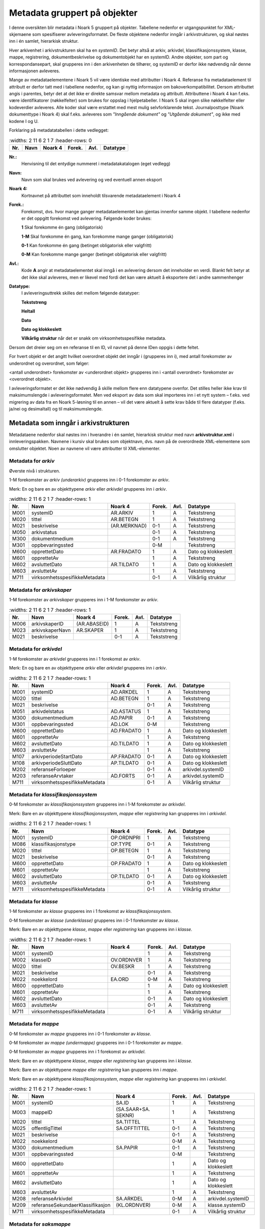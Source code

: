 Metadata gruppert på objekter
=============================

I denne oversikten blir metadata i Noark 5 gruppert på objekter. Tabellene nedenfor er utgangspunktet for XML-skjemaene som spesifiserer avleveringsformatet. De fleste objektene nedenfor inngår i arkivstrukturen, og skal nøstes inn i én samlet, hierarkisk struktur.

Hver arkivenhet i arkivstrukturen skal ha en *systemID*. Det betyr altså at arkiv, arkivdel, klassifikasjonssystem, klasse, mappe, registrering, dokumentbeskrivelse og dokumentobjekt har en systemID. Andre objekter, som part og korrespondansepart, skal grupperes inn i den arkivenheten de tilhører, og systemID er derfor ikke nødvendig når denne informasjonen avleveres.

Mange av metadataelementene i Noark 5 vil være identiske med attributter i Noark 4. Referanse fra metadataelement til attributt er derfor tatt med i tabellene nedenfor, og kan gi nyttig informasjon om bakoverkompatibilitet. Dersom attributtet angis i parentes, betyr det at det ikke er direkte samsvar mellom metadata og attributt. Attributtene i Noark 4 kan f.eks. være identifikatorer (nøkkelfelter) som brukes for oppslag i hjelpetabeller. I Noark 5 skal ingen slike nøkkelfelter eller kodeverdier avleveres. Alle koder skal være erstattet med mest mulig selvforklarende tekst. Journalposttype (Noark dokumenttype i Noark 4) skal f.eks. avleveres som *"Inngående dokument"* og *"Utgående dokument"*, og ikke med kodene I og U.

Forklaring på metadatatabellen i dette vedlegget:

.. list-table::
   :widths: 2 11 6 2 1 7
   :header-rows: 0

 * - **Nr.**
   - **Navn**
   - **Noark 4**
   - **Forek.**
   - **Avl.**
   - **Datatype**

**Nr.:**
    Henvisning til det entydige nummeret i metadatakatalogen (eget vedlegg)

**Navn:**
    Navn som skal brukes ved avlevering og ved eventuell annen eksport

**Noark 4:**
    Kortnavnet på attributtet som inneholdt tilsvarende metadataelement i Noark 4

**Forek.:**
    Forekomst, dvs. hvor mange ganger metadataelementet kan gjentas
    innenfor samme objekt. I tabellene nedenfor er det oppgitt
    forekomst ved avlevering. Følgende koder brukes:

    **1** Skal forekomme én gang (obligatorisk)

    **1-M** Skal forekomme én gang, kan forekomme mange ganger (obligatorisk)

    **0-1** Kan forekomme én gang (betinget obligatorisk eller valgfritt)

    **0-M** Kan forekomme mange ganger (betinget obligatorisk eller valgfritt)

**Avl.:**
    Kode **A** angir at metadataelementet skal inngå i en avlevering
    dersom det inneholder en verdi. Blankt felt betyr at det ikke skal
    avleveres, men er likevel med fordi det kan være aktuelt å
    eksportere det i andre sammenhenger

**Datatype:**
    I avleveringsuttrekk skilles det mellom følgende datatyper:

    **Tekststreng**

    **Heltall**

    **Dato**

    **Dato og klokkeslett**

    **Vilkårlig struktur** når det er snakk om virksomhetsspesifikke metadata.

Dersom det dreier seg om en referanse til en ID, vil navnet på denne IDen oppgis i dette feltet.

For hvert objekt er det angitt hvilket overordnet objekt det inngår i (grupperes inn i), med antall forekomster av underordnet og overordnet, som følger:

<antall underordnet> forekomster av <underordnet objekt> grupperes inn i <antall overordnet> forekomster av <overordnet objekt>.

I avleveringsformatet er det ikke nødvendig å skille mellom flere enn datatypene ovenfor. Det stilles heller ikke krav til maksimumslengde i avleveringsformatet. Men ved eksport av data som skal importeres inn i et nytt system – f.eks. ved migrering av data fra en Noark 5-løsning til en annen – vil det være aktuelt å sette krav både til flere datatyper (f.eks. ja/nei og desimaltall) og til maksimumslengde.

Metadata som inngår i arkivstrukturen
-------------------------------------

Metadataene nedenfor skal nøstes inn i hverandre i én samlet, hierarkisk struktur med navn **arkivstruktur.xml** i innleveringspakken. Navnene i kursiv skal brukes som objektnavn, dvs. navn på de overordnede XML-elementene som omslutter objektet. Noen av navnene vil være attributter til XML-elementer.

Metadata for *arkiv*
~~~~~~~~~~~~~~~~~~~~

Øverste nivå i strukturen.

1-M forekomster av *arkiv (underarkiv)* grupperes inn i 0-1 forekomster av *arkiv*.

Merk: En og bare en av objekttypene *arkiv* eller *arkivdel* grupperes inn i *arkiv*.

.. list-table::
   :widths: 2 11 6 2 1 7
   :header-rows: 1

 * - **Nr.**
   - **Navn**
   - **Noark 4**
   - **Forek.**
   - **Avl.**
   - **Datatype**
 * - M001
   - systemID
   - AR.ARKIV
   - 1
   - A
   - Tekststreng
 * - M020
   - tittel
   - AR.BETEGN
   - 1
   - A
   - Tekststreng
 * - M021
   - beskrivelse
   - (AR.MERKNAD)
   - 0-1
   - A
   - Tekststreng
 * - M050
   - arkivstatus
   - 
   - 0-1
   - A
   - Tekststreng
 * - M300
   - dokumentmedium
   - 
   - 0-1
   - A
   - Tekststreng
 * - M301
   - oppbevaringssted
   - 
   - 0-M
   - 
   - Tekststreng
 * - M600
   - opprettetDato
   - AR.FRADATO
   - 1
   - A
   - Dato og klokkeslett
 * - M601
   - opprettetAv
   - 
   - 1
   - A
   - Tekststreng
 * - M602
   - avsluttetDato
   - AR.TILDATO
   - 1
   - A
   - Dato og klokkeslett
 * - M603
   - avsluttetAv
   - 
   - 1
   - A
   - Tekststreng
 * - M711
   - virksomhetsspesifikkeMetadata
   - 
   - 0-1
   - A
   - Vilkårlig struktur

Metadata for *arkivskaper*
~~~~~~~~~~~~~~~~~~~~~~~~~~

1-M forekomster av *arkivskaper* grupperes inn i 1-M forekomster av *arkiv*.

.. list-table::
   :widths: 2 11 6 2 1 7
   :header-rows: 1

 * - **Nr.**
   - **Navn**
   - **Noark 4**
   - **Forek.**
   - **Avl.**
   - **Datatype**
 * - M006
   - arkivskaperID
   - (AR.ABASEID)
   - 1
   - A
   - Tekststreng
 * - M023
   - arkivskaperNavn
   - AR.SKAPER
   - 1
   - A
   - Tekststreng
 * - M021
   - beskrivelse
   - 
   - 0-1
   - A
   - Tekststreng

Metadata for *arkivdel*
~~~~~~~~~~~~~~~~~~~~~~~

1-M forekomster av *arkivdel* grupperes inn i 1 forekomst av *arkiv*.

Merk: En og bare en av objekttypene *arkiv* eller *arkivdel* grupperes inn i *arkiv*.

.. list-table::
   :widths: 2 11 6 2 1 7
   :header-rows: 1

 * - **Nr.**
   - **Navn**
   - **Noark 4**
   - **Forek.**
   - **Avl.**
   - **Datatype**
 * - M001
   - systemID
   - AD.ARKDEL
   - 1
   - A
   - Tekststreng
 * - M020
   - tittel
   - AD.BETEGN
   - 1
   - A
   - Tekststreng
 * - M021
   - beskrivelse
   - 
   - 0-1
   - A
   - Tekststreng
 * - M051
   - arkivdelstatus
   - AD.ASTATUS
   - 1
   - A
   - Tekststreng
 * - M300
   - dokumentmedium
   - AD.PAPIR
   - 0-1
   - A
   - Tekststreng
 * - M301
   - oppbevaringssted
   - AD.LOK
   - 0-M
   - 
   - Tekststreng
 * - M600
   - opprettetDato
   - AD.FRADATO
   - 1
   - A
   - Dato og klokkeslett
 * - M601
   - opprettetAv
   - 
   - 1
   - A
   - Tekststreng
 * - M602
   - avsluttetDato
   - AD.TILDATO
   - 1
   - A
   - Dato og klokkeslett
 * - M603
   - avsluttetAv
   - 
   - 1
   - A
   - Tekststreng
 * - M107
   - arkivperiodeStartDato
   - AP.FRADATO
   - 0-1
   - A
   - Dato og klokkeslett
 * - M108
   - arkivperiodeSluttDato
   - AP.TILDATO
   - 0-1
   - A
   - Dato og klokkeslett
 * - M202
   - referanseForloeper
   - 
   - 0-1
   - A
   - arkivdel.systemID
 * - M203
   - referanseArvtaker
   - AD.FORTS
   - 0-1
   - A
   - arkivdel.systemID
 * - M711
   - virksomhetsspesifikkeMetadata
   - 
   - 0-1
   - A
   - Vilkårlig struktur

Metadata for *klassifikasjonssystem*
~~~~~~~~~~~~~~~~~~~~~~~~~~~~~~~~~~~~

0-M forekomster av *klassifikasjonssystem* grupperes inn i 1-M forekomster av *arkivdel*.

Merk: Bare en av objekttypene *klassifikasjonssystem*, *mappe* eller *registrering* kan grupperes inn i *arkivdel*.

.. list-table::
   :widths: 2 11 6 2 1 7
   :header-rows: 1

 * - **Nr.**
   - **Navn**
   - **Noark 4**
   - **Forek.**
   - **Avl.**
   - **Datatype**
 * - M001
   - systemID
   - OP.ORDNPRI
   - 1
   - A
   - Tekststreng
 * - M086
   - klassifikasjonstype
   - OP.TYPE
   - 0-1
   - A
   - Tekststreng
 * - M020
   - tittel
   - OP.BETEGN
   - 1
   - A
   - Tekststreng
 * - M021
   - beskrivelse
   - 
   - 0-1
   - A
   - Tekststreng
 * - M600
   - opprettetDato
   - OP.FRADATO
   - 1
   - A
   - Dato og klokkeslett
 * - M601
   - opprettetAv
   - 
   - 1
   - A
   - Tekststreng
 * - M602
   - avsluttetDato
   - OP.TILDATO
   - 0-1
   - A
   - Dato og klokkeslett
 * - M603
   - avsluttetAv
   - 
   - 0-1
   - A
   - Tekststreng
 * - M711
   - virksomhetsspesifikkeMetadata
   - 
   - 0-1
   - A
   - Vilkårlig struktur

Metadata for *klasse*
~~~~~~~~~~~~~~~~~~~~~

1-M forekomster av *klasse* grupperes inn i 1 forekomst av *klassifikasjonssystem*.

0-M forekomster av *klasse (underklasse)* grupperes inn i 0-1 forekomster av *klasse*.

Merk: Bare en av objekttypene *klasse*, *mappe* eller *registrering* kan grupperes inn i *klasse*.

.. list-table::
   :widths: 2 11 6 2 1 7
   :header-rows: 1

 * - **Nr.**
   - **Navn**
   - **Noark 4**
   - **Forek.**
   - **Avl.**
   - **Datatype**
 * - M001
   - systemID
   - 
   - 1
   - A
   - Tekststreng
 * - M002
   - klasseID
   - OV.ORDNVER
   - 1
   - A
   - Tekststreng
 * - M020
   - tittel
   - OV.BESKR
   - 1
   - A
   - Tekststreng
 * - M021
   - beskrivelse
   - 
   - 0-1
   - A
   - Tekststreng
 * - M022
   - noekkelord
   - EA.ORD
   - 0-M
   - A
   - Tekststreng
 * - M600
   - opprettetDato
   - 
   - 1
   - A
   - Dato og klokkeslett
 * - M601
   - opprettetAv
   - 
   - 1
   - A
   - Tekststreng
 * - M602
   - avsluttetDato
   - 
   - 0-1
   - A
   - Dato og klokkeslett
 * - M603
   - avsluttetAv
   - 
   - 0-1
   - A
   - Tekststreng
 * - M711
   - virksomhetsspesifikkeMetadata
   - 
   - 0-1
   - A
   - Vilkårlig struktur

Metadata for *mappe*
~~~~~~~~~~~~~~~~~~~~

0-M forekomster av *mappe* grupperes inn i 0-1 forekomster av *klasse*.

0-M forekomster av *mappe (undermappe)* grupperes inn i 0-1 forekomster av *mappe*.

0-M forekomster av *mappe* grupperes inn i 1 forekomst av *arkivdel*.

Merk: Bare en av objekttypene *klasse*, *mappe* eller *registrering* kan grupperes inn i *klasse*.

Merk: Bare en av objekttypene *mappe* eller *registrering* kan grupperes inn i *mappe*.

Merk: Bare en av objekttypene *klassifikasjonssystem*, *mappe* eller *registrering* kan grupperes inn i *arkivdel*.

.. list-table::
   :widths: 2 11 6 2 1 7
   :header-rows: 1

 * - **Nr.**
   - **Navn**
   - **Noark 4**
   - **Forek.**
   - **Avl.**
   - **Datatype**
 * - M001
   - systemID
   - SA.ID
   - 1
   - A
   - Tekststreng
 * - M003
   - mappeID
   - (SA.SAAR+SA. SEKNR)
   - 1
   - A
   - Tekststreng
 * - M020
   - tittel
   - SA.TITTEL
   - 1
   - A
   - Tekststreng
 * - M025
   - offentligTittel
   - SA.OFFTITTEL
   - 0-1
   - A
   - Tekststreng
 * - M021
   - beskrivelse
   - 
   - 0-1
   - A
   - Tekststreng
 * - M022
   - noekkelord
   - 
   - 0-M
   - A
   - Tekststreng
 * - M300
   - dokumentmedium
   - SA.PAPIR
   - 0-1
   - A
   - Tekststreng
 * - M301
   - oppbevaringssted
   - 
   - 0-M
   - 
   - Tekststreng
 * - M600
   - opprettetDato
   - 
   - 1
   - A
   - Dato og klokkeslett
 * - M601
   - opprettetAv
   - 
   - 1
   - A
   - Tekststreng
 * - M602
   - avsluttetDato
   - 
   - 1
   - A
   - Dato og klokkeslett
 * - M603
   - avsluttetAv
   - 
   - 1
   - A
   - Tekststreng
 * - M208
   - referanseArkivdel
   - SA.ARKDEL
   - 0-M
   - A
   - arkivdel.systemID
 * - M209
   - referanseSekundaerKlassifikasjon
   - (KL.ORDNVER)
   - 0-M
   - A
   - klasse.systemID
 * - M711
   - virksomhetsspesifikkeMetadata
   - 
   - 0-1
   - A
   - Vilkårlig struktur

Metadata for *saksmappe*
~~~~~~~~~~~~~~~~~~~~~~~~

Spesialisering av: *mappe*

.. list-table::
   :widths: 2 11 6 2 1 7
   :header-rows: 1

 * - **Nr.**
   - **Navn**
   - **Noark 4**
   - **Forek.**
   - **Avl.**
   - **Datatype**
 * - M011
   - saksaar
   - SA.SAAR
   - 1
   - A
   - Heltall
 * - M012
   - sakssekvensnummer
   - SA.SEKNR
   - 1
   - A
   - Heltall
 * - M100
   - saksdato
   - SA.DATO
   - 1
   - A
   - Dato og klokkeslett
 * - M305
   - administrativEnhet
   - (SA.ADMID)
   - 1
   - A
   - Tekststreng
 * - M306
   - saksansvarlig
   - (SA.ANSVID)
   - 1
   - A
   - Tekststreng
 * - M308
   - journalenhet
   - (SA.JENHET)
   - 0-1
   - A
   - Tekststreng
 * - M052
   - saksstatus
   - SA.STATUS
   - 1
   - A
   - Tekststreng
 * - M106
   - utlaantDato
   - SA.UTLDATO
   - 0-1
   - 
   - Dato og klokkeslett
 * - M309
   - utlaantTil
   - (SA.UTLTIL)
   - 0-1
   - 
   - Tekststreng

Metadata for *moetemappe*
~~~~~~~~~~~~~~~~~~~~~~~~~

Spesialisering av: *mappe*

.. list-table::
   :widths: 2 11 6 2 1 7
   :header-rows: 1

 * - **Nr.**
   - **Navn**
   - **Noark 4**
   - **Forek.**
   - **Avl.**
   - **Datatype**
 * - M008
   - moetenummer
   - MO.NR
   - 1
   - A
   - Tekststreng
 * - M370
   - utvalg
   - (MO.UTVID)
   - 1
   - A
   - Tekststreng
 * - M102
   - moetedato
   - MO.DATO
   - 1
   - A
   - Dato og klokkeslett
 * - M371
   - moetested
   - MO.STED
   - 0-1
   - A
   - Tekststreng
 * - M221
   - referanseForrigeMoete
   - MO.FORTS
   - 0-1
   - A
   - mappe.systemID
 * - M222
   - referanseNesteMoete
   - 
   - 0-1
   - A
   - mappe.systemID

Metadata for *moetedeltaker*
~~~~~~~~~~~~~~~~~~~~~~~~~~~~

0-M forekomster av *moetedeltaker* grupperes inn i 1-M forekomst av *moetemappe*.

.. list-table::
   :widths: 2 11 6 2 1 7
   :header-rows: 1

 * - **Nr.**
   - **Navn**
   - **Noark 4**
   - **Forek.**
   - **Avl.**
   - **Datatype**
 * - M372
   - moetedeltakerNavn
   - (UM.PNID)
   - 1
   - A
   - Tekststreng
 * - M373
   - moetedeltakerFunksjon
   - (UM.FUNK)
   - 0-1
   - A
   - Tekststreng

Metadata for *registrering*
~~~~~~~~~~~~~~~~~~~~~~~~~~~

0-M forekomster av *registrering* grupperes inn i 1 forekomst av *mappe*.

0-M forekomster av *registrering* grupperes inn i 1 forekomst av *klasse*.

0-M forekomster av *registrering* grupperes inn i 1 forekomst av *arkivdel*.

Merk: Bare en av objekttypene *mappe* eller *registrering* kan grupperes inn i *mappe*.

Merk: Bare en av objekttypene *klasse*, *mappe* eller *registrering* kan grupperes inn i *klasse*.

Merk: Bare en av objekttypene *klassifikasjonssystem*, *mappe* eller *registrering* kan grupperes inn i *arkivdel*.

.. list-table::
   :widths: 2 11 6 2 1 7
   :header-rows: 1

 * - **Nr.**
   - **Navn**
   - **Noark 4**
   - **Forek.**
   - **Avl.**
   - **Datatype**
 * - M001
   - systemID
   - JP.ID
   - 1
   - A
   - Tekststreng
 * - M600
   - opprettetDato
   - 
   - 1
   - A
   - Dato og klokkeslett
 * - M601
   - opprettetAv
   - 
   - 1
   - A
   - Tekststreng
 * - M604
   - arkivertDato
   - 
   - 1
   - A
   - Dato og klokkeslett
 * - M605
   - arkivertAv
   - 
   - 1
   - A
   - Tekststreng
 * - M208
   - referanseArkivdel
   - JP.ARKDEL
   - 0-M
   - A
   - arkivdel.systemID
 * - M004
   - registreringsID
   - (SA.SAAR+ SA.SEKNR+ JP.POSTNR)
   - 0-1
   - A
   - Tekststreng
 * - M020
   - tittel
   - JP.INNHOLD
   - 1
   - A
   - Tekststreng
 * - M025
   - offentligTittel
   - JP.OFFINNHOLD
   - 0-1
   - A
   - Tekststreng
 * - M021
   - beskrivelse
   - 
   - 0-1
   - A
   - Tekststreng
 * - M022
   - noekkelord
   - 
   - 0-M
   - A
   - Tekststreng
 * - M024
   - forfatter
   - 
   - 0-M
   - A
   - Tekststreng
 * - M300
   - dokumentmedium
   - JP.PAPIR
   - 0-1
   - A
   - Tekststreng
 * - M301
   - oppbevaringssted
   - 
   - 0-M
   - 
   - Tekststreng
 * - M209
   - referanseSekundaerKlassifikasjon
   - (KL.ORDNVER)
   - 0-M
   - A
   - klasse.systemID
 * - M711
   - virksomhetsspesifikkeMetadata
   - 
   - 0-1
   - A
   - Vilkårlig struktur

Metadata for *korrespondansepart*
~~~~~~~~~~~~~~~~~~~~~~~~~~~~~~~~~

0-M forekomster av *korrespondansepart* grupperes inn i 0-M forekomster av *registrering*.

Merk: Kun ett av feltene personID og organisasjonsID kan ha verdi.

.. list-table::
   :widths: 2 11 6 2 1 7
   :header-rows: 1

 * - **Nr.**
   - **Navn**
   - **Noark 4**
   - **Forek.**
   - **Avl.**
   - **Datatype**
 * - M087
   - korrespondanseparttype
   - (AM.IHTYPE, AM.KOPIMOT, AM.GRUPPE MOT)
   - 1
   - A
   - Tekststreng
 * - M400
   - korrespondansepartNavn
   - AM.NAVN
   - 1
   - A
   - Tekststreng
 * - M406
   - postadresse
   - AM.ADRESSE
   - 0-M
   - A
   - Tekststreng
 * - M407
   - postnummer
   - AM.POSTNR
   - 0-1
   - A
   - Tekststreng
 * - M408
   - poststed
   - AM.POSTSTED
   - 0-1
   - A
   - Tekststreng
 * - M409
   - land
   - 
   - 0-1
   - A
   - Tekststreng
 * - M410
   - epostadresse
   - AM.EPOSTADR
   - 0-1
   - A
   - Tekststreng
 * - M411
   - telefonnummer
   - 
   - 0-M
   - A
   - Tekststreng
 * - M412
   - kontaktperson
   - 
   - 0-1
   - A
   - Tekststreng
 * - M305
   - administrativEnhet
   - (AM.ADMID)
   - 0-1
   - A
   - Tekststreng
 * - M307
   - saksbehandler
   - (AM.SBHID)
   - 0-1
   - A
   - Tekststreng
 * - M048
   - personID
   - 
   - 0-M
   - A
   - Tekststreng
 * - M049
   - organisasjonsID
   - 
   - 0-1
   - A
   - Tekststreng

Metadata for *journalpost*
~~~~~~~~~~~~~~~~~~~~~~~~~~

Spesialisering av: *registrering*

.. list-table::
   :widths: 2 11 6 2 1 7
   :header-rows: 1

 * - **Nr.**
   - **Navn**
   - **Noark 4**
   - **Forek.**
   - **Avl.**
   - **Datatype**
 * - M013
   - journalaar
   - JP.JAAR
   - 1
   - A
   - Heltall
 * - M014
   - journalsekvensnummer
   - JP.SEKNR
   - 1
   - A
   - Heltall
 * - M015
   - journalpostnummer
   - JP.JPOSTNR
   - 1
   - A
   - Heltall
 * - M082
   - journalposttype
   - JP.NDOKTYPE
   - 1
   - A
   - Tekststreng
 * - M053
   - journalstatus
   - JP.STATUS
   - 1
   - A
   - Tekststreng
 * - M101
   - journaldato
   - JP.JDATO
   - 1
   - A
   - Dato og klokkeslett
 * - M103
   - dokumentetsDato
   - JP.DOKDATO
   - 0-1
   - A
   - Dato og klokkeslett
 * - M104
   - mottattDato
   - 
   - 0-1
   - A
   - Dato og klokkeslett
 * - M105
   - sendtDato
   - JP.EKSPDATO
   - 0-1
   - A
   - Dato og klokkeslett
 * - M109
   - forfallsdato
   - JP.FORFDATO
   - 0-1
   - 
   - Dato og klokkeslett
 * - M110
   - offentlighetsvurdertDato
   - JP.OVDATO
   - 0-1
   - 
   - Dato og klokkeslett
 * - M304
   - antallVedlegg
   - JP.ANTVED
   - 0-1
   - A
   - Heltall
 * - M106
   - utlaantDato
   - JP.UTLDATO
   - 0-1
   - 
   - Dato og klokkeslett
 * - M309
   - utlaantTil
   - (JP.UTLTIL)
   - 0-1
   - 
   - Tekststreng
 * - M308
   - journalenhet
   - (AM.JENHET)
   - 0-1
   - A
   - Tekststreng

Metadata for *avskrivning*
~~~~~~~~~~~~~~~~~~~~~~~~~~

0-M forekomster av *avskrivning* grupperes inn i 1-M forekomster av *journalpost*.

Merk: Grupperes inn i den journalposten som avskrives.

.. list-table::
   :widths: 2 11 6 2 1 7
   :header-rows: 1

 * - **Nr.**
   - **Navn**
   - **Noark 4**
   - **Forek.**
   - **Avl.**
   - **Datatype**
 * - M617
   - avskrivningsdato
   - AM.AVSKDATO
   - 1
   - A
   - Dato og klokkeslett
 * - M618
   - avskrevetAv
   - 
   - 1
   - A
   - Tekststreng
 * - M619
   - avskrivningsmaate
   - AM.AVSKM
   - 1
   - A
   - Tekststreng
 * - M215
   - referanseAvskrivesAvJournalpost
   - AM.AVSKAV
   - 0-1
   - A
   - registrering.systemID

Metadata for *arkivnotat*
~~~~~~~~~~~~~~~~~~~~~~~~~

Spesialisering av: *registrering*

.. list-table::
   :widths: 2 11 6 2 1 7
   :header-rows: 1

 * - **Nr.**
   - **Navn**
   - **Noark 4**
   - **Forek.**
   - **Avl.**
   - **Datatype**
 * - M103
   - dokumentetsDato
   - JP.DOKDATO
   - 0-1
   - A
   - Dato og klokkeslett
 * - M104
   - mottattDato
   - 
   - 0-1
   - A
   - Dato og klokkeslett
 * - M105
   - sendtDato
   - JP.EKSPDATO
   - 0-1
   - A
   - Dato og klokkeslett
 * - M109
   - forfallsdato
   - JP.FORFDATO
   - 0-1
   - 
   - Dato og klokkeslett
 * - M110
   - offentlighetsvurdertDato
   - JP.OVDATO
   - 0-1
   - 
   - Dato og klokkeslett
 * - M304
   - antallVedlegg
   - JP.ANTVED
   - 0-1
   - A
   - Heltall
 * - M106
   - utlaantDato
   - JP.UTLDATO
   - 0-1
   - 
   - Dato og klokkeslett
 * - M309
   - utlaantTil
   - (JP.UTLTIL)
   - 0-1
   - 
   - Tekststreng

Metadata for *dokumentflyt*
~~~~~~~~~~~~~~~~~~~~~~~~~~~

0-M forekomster av *dokumentflyt* grupperes inn i 1 forekomst av *journalpost*.

0-M forekomster av *dokumentflyt* grupperes inn i 1 forekomst av *arkivnotat*.

.. list-table::
   :widths: 2 11 6 2 1 7
   :header-rows: 1

 * - **Nr.**
   - **Navn**
   - **Noark 4**
   - **Forek.**
   - **Avl.**
   - **Datatype**
 * - M660
   - flytTil
   - 
   - 1
   - A
   - Tekststreng
 * - M665
   - flytFra
   - 
   - 1
   - A
   - Tekststreng
 * - M661
   - flytMottattDato
   - 
   - 1
   - A
   - Dato og klokkeslett
 * - M662
   - flytSendtDato
   - 
   - 1
   - A
   - Dato og klokkeslett
 * - M663
   - flytStatus
   - 
   - 1
   - A
   - Tekststreng
 * - M664
   - flytMerknad
   - 
   - 0-1
   - A
   - Tekststreng

Metadata for *moeteregistrering*
~~~~~~~~~~~~~~~~~~~~~~~~~~~~~~~~

Spesialisering av: *registrering*

.. list-table::
   :widths: 2 11 5 2 1 8
   :header-rows: 1

 * - **Nr.**
   - **Navn**
   - **Noark 4**
   - **Forek.**
   - **Avl.**
   - **Datatype**
 * - M085
   - moeteregistreringstype
   - MD.DOKTYPE
   - 1
   - A
   - Tekststreng
 * - M088
   - moetesakstype
   - 
   - 0-1
   - A
   - Tekststreng
 * - M055
   - moeteregistreringsstatus
   - MD.STATUS
   - 0-1
   - A
   - Tekststreng
 * - M305
   - administrativEnhet
   - (MD.ADMID)
   - 1
   - A
   - Tekststreng
 * - M307
   - saksbehandler
   - (MD.SBHID)
   - 1
   - A
   - Tekststreng
 * - M223
   - referanseTilMoeteregistrering
   - 
   - 0-M
   - A
   - registrering.systemID
 * - M224
   - referanseFraMoeteregistrering
   - 
   - 0-M
   - A
   - registrering.systemID

Metadata for *dokumentbeskrivelse*
~~~~~~~~~~~~~~~~~~~~~~~~~~~~~~~~~~

0-M forekomster av *dokumentbeskrivelse* grupperes inn i 1-M forekomster av *registrering*.

Merk: En *dokumentbeskrivelse* kan være knyttet til mer enn én enkelt *registrering*. Det kan blant annet bety at et dokument er hoveddokument i en journalpost og vedlegg i en annen.

.. list-table::
   :widths: 2 11 6 2 1 7
   :header-rows: 1

 * - **Nr.**
   - **Navn**
   - **Noark 4**
   - **Forek.**
   - **Avl.**
   - **Datatype**
 * - M001
   - systemID
   - DB.DOKID
   - 1
   - A
   - Tekststreng
 * - M083
   - dokumenttype
   - DB.KATEGORI
   - 1
   - A
   - Tekststreng
 * - M054
   - dokumentstatus
   - DB.STATUS
   - 1
   - A
   - Tekststreng
 * - M020
   - tittel
   - DB.TITTEL
   - 1
   - A
   - Tekststreng
 * - M021
   - beskrivelse
   - 
   - 0-1
   - A
   - Tekststreng
 * - M024
   - forfatter
   - (DB.UTARBAV)
   - 0-M
   - A
   - Tekststreng
 * - M600
   - opprettetDato
   - 
   - 1
   - A
   - Dato og klokkeslett
 * - M601
   - opprettetAv
   - 
   - 1
   - A
   - Tekststreng
 * - M300
   - dokumentmedium
   - DB.PAPIR
   - 0-1
   - A
   - Tekststreng
 * - M301
   - oppbevaringssted
   - DB.LOKPAPIR
   - 0-1
   - 
   - Tekststreng
 * - M208
   - referanseArkivdel
   - JP.ARKDEL
   - 0-M
   - A
   - arkivdel.systemID
 * - M217
   - tilknyttetRegistreringSom
   - DL.TYPE
   - 1
   - A
   - Tekststreng
 * - M007
   - dokumentnummer
   - DL.RNR
   - 1
   - A
   - Heltall
 * - M620
   - tilknyttetDato
   - DL.TKDATO
   - 1
   - A
   - Dato og klokkeslett
 * - M621
   - tilknyttetAv
   - (DL.TKAV)
   - 1
   - A
   - Tekststreng
 * - M711
   - virksomhetsspesifikkeMetadata
   -
   - 0-1
   - A
   - Vilkårlig struktur

Metadata for *sletting*
~~~~~~~~~~~~~~~~~~~~~~~

0-1 forekomster av *sletting* grupperes inn i 0-M forekomster av *dokumentbeskrivelse*.

Merk: Angir at dokumentobjektet som refererer til en eldre versjon av et opprinnelig arkivert dokument, eller en arkivert variant av dokumentet, er blitt slettet. Sletting av produksjonsformater skal ikke tas med i en avlevering.

.. list-table::
   :widths: 2 11 6 2 1 7
   :header-rows: 1

 * - **Nr.**
   - **Navn**
   - **Noark 4**
   - **Forek.**
   - **Avl.**
   - **Datatype**
 * - M089
   - slettingstype
   - 
   - 1
   - A
   - Tekststreng
 * - M613
   - slettetDato
   - 
   - 1
   - A
   - Dato og klokkeslett
 * - M614
   - slettetAv
   - 
   - 1
   - A
   - Tekststreng

Metadata for *dokumentobjekt*
~~~~~~~~~~~~~~~~~~~~~~~~~~~~~

0-M forekomster av *dokumentobjekt* grupperes inn i 1 forekomst av *dokumentbeskrivelse*.

.. list-table::
   :widths: 2 11 6 2 1 7
   :header-rows: 1

 * - **Nr.**
   - **Navn**
   - **Noark 4**
   - **Forek.**
   - **Avl.**
   - **Datatype**
 * - M001
   - systemID
   - 
   - 1
   - A
   - Tekststreng
 * - M005
   - versjonsnummer
   - VE.VERSJON
   - 1
   - A
   - Heltall
 * - M700
   - variantformat
   - (VE.VARIANT)
   - 1
   - A
   - Tekststreng
 * - M701
   - format
   - (VE.DOK FORMAT)
   - 1
   - A
   - Tekststreng
 * - M702
   - formatDetaljer
   - LF.BESKRIV
   - 0-1
   - A
   - Tekststreng
 * - M600
   - opprettetDato
   - 
   - 1
   - A
   - Dato og klokkeslett
 * - M601
   - opprettetAv
   - 
   - 1
   - A
   - Tekststreng
 * - M218
   - referanseDokumentfil
   - VE.FILREF
   - 1
   - A
   - Tekststreng (filkatalogstruktur + filnavn)
 * - M705
   - sjekksum
   - 
   - 1
   - A
   - Tekststreng
 * - M706
   - sjekksumAlgoritme
   - 
   - 1
   - A
   - Tekststreng
 * - M707
   - filstoerrelse
   - 
   - 1
   - A
   - Heltall
 * - M716
   - mimeType
   -
   - 0-1
   - A
   - Tekststreng
 * - M711
   - virksomhetsspesifikkeMetadata
   - 
   - 0-1
   - A
   - Vilkårlig struktur

Metadata for *konvertering*
~~~~~~~~~~~~~~~~~~~~~~~~~~~

0-M forekomster av *konvertering* grupperes inn i 1 forekomst av *dokumentobjekt*.

.. list-table::
   :widths: 2 11 6 2 1 7
   :header-rows: 1

 * - **Nr.**
   - **Navn**
   - **Noark 4**
   - **Forek.**
   - **Avl.**
   - **Datatype**
 * - M615
   - konvertertDato
   - 
   - 1
   - A
   - Dato og klokkeslett
 * - M616
   - konvertertAv
   - 
   - 1
   - A
   - Tekststreng
 * - M712
   - konvertertFraFormat
   - 
   - 1
   - A
   - Tekststreng
 * - M713
   - konvertertTilFormat
   - 
   - 1
   - A
   - Tekststreng
 * - M717
   - konvertertFraSjekksum
   -
   - 0-1
   - A
   - Tekststreng
 * - M718
   - konvertertFraSjekksumAlgoritme
   -
   - 0-1
   - A
   - Tekststreng
 * - M719
   - konvertertTilSjekksum
   -
   - 0-1
   - A
   - Tekststreng
 * - M720
   - konvertertTilSjekksumAlgoritme
   -
   - 0-1
   - A
   - Tekststreng
 * - M714
   - konverteringsverktoey
   - 
   - 0-1
   - A
   - Tekststreng
 * - M715
   - konverteringskommentar
   - 
   - 0-1
   - A
   - Tekststreng

Metadata som kan grupperes inn i flere arkivenheter
---------------------------------------------------

Metadata for *kryssreferanse*
~~~~~~~~~~~~~~~~~~~~~~~~~~~~~

0-M forekomster av *kryssreferanse* grupperes inn i 0-1 forekomster av *klasse*.

0-M forekomster av *kryssreferanse* grupperes inn i 0-1 forekomster av *mappe*.

0-M forekomster av *kryssreferanse* grupperes inn i 0-1 forekomster av *registrering*.

Merk: En forekomst av *kryssreferanse* grupperes inn i en og bare en forekomst av *klasse*, *mappe* eller *registrering*.

Merk: Referansen kan gå fra en *klasse* til en annen *klasse*, fra en *mappe* til en annen *mappe*, fra en *registrering* til en annen *registrering*, fra en *mappe* til en *registrering* og fra en *registrering* til en *mappe*. Kryssreferansen vil også omfatte spesialiseringer av mapper. En kryssreferanse kan derfor gå fra en *moetemappe* til en *saksmappe*. Kryssreferanser grupperes inn i de arkivenhetene det refereres **fra**.

.. list-table::
   :widths: 2 11 6 2 1 7
   :header-rows: 1

 * - **Nr.**
   - **Navn**
   - **Noark 4**
   - **Forek.**
   - **Avl.**
   - **Datatype**
 * - M219
   - referanseTilKlasse
   - JO.ORDNPRI2
   - 0-1
   - A
   - klasse.systemID
 * - M210
   - referanseTilMappe
   - JF.TSAID
   - 0-1
   - A
   - mappe.systemID
 * - M212
   - referanseTilRegistrering
   - JF.TJPID
   - 0-1
   - A
   - registrering.systemID

Metadata for *merknad*
~~~~~~~~~~~~~~~~~~~~~~

0-M forekomster av *merknad* grupperes inn i 0-M forekomst av *mappe*.

0-M forekomster av *merknad* grupperes inn i 0-M forekomst av *registrering*.

0-M forekomster av *merknad* grupperes inn i 0-M forekomst av *dokumentbeskrivelse*.

.. list-table::
   :widths: 2 11 6 2 1 7
   :header-rows: 1

 * - **Nr.**
   - **Navn**
   - **Noark 4**
   - **Forek.**
   - **Avl.**
   - **Datatype**
 * - M310
   - merknadstekst
   - ME.TEKST
   - 1
   - A
   - Tekststreng
 * - M084
   - merknadstype
   - ME.ITYPE
   - 0-1
   - A
   - Tekststreng
 * - M611
   - merknadsdato
   - ME.REGDATO
   - 1
   - A
   - Dato og klokkeslett
 * - M612
   - merknadRegistrertAv
   - PN.NAVN
   - 1
   - A
   - Tekststreng

Metadata for *part*
~~~~~~~~~~~~~~~~~~~

0-M forekomster av *part* grupperes inn i 0-M forekomster av *mappe*.

0-M forekomster av *part* grupperes inn i 0-M forekomster av *registrering*.

0-M forekomster av *part* grupperes inn i 0-M forekomster av *dokumentbeskrivelse*.

Merk: Kun ett av feltene personID og organisasjonsID kan ha verdi.

.. list-table::
   :widths: 2 11 6 2 1 7
   :header-rows: 1

 * - **Nr.**
   - **Navn**
   - **Noark 4**
   - **Forek.**
   - **Avl.**
   - **Datatype**
 * - M010
   - partID
   - 
   - 0-1
   - A
   - Tekststreng
 * - M302
   - partNavn
   - SP.NAVN
   - 1
   - A
   - Tekststreng
 * - M303
   - partRolle
   - SP.ROLLE
   - 1
   - A
   - Tekststreng
 * - M406
   - postadresse
   - SP.ADRESSE
   - 0-M
   - A
   - Tekststreng
 * - M407
   - postnummer
   - SP.POSTNR
   - 0-1
   - A
   - Tekststreng
 * - M408
   - poststed
   - SP.POSTSTED
   - 0-1
   - A
   - Tekststreng
 * - M409
   - land
   - 
   - 0-1
   - A
   - Tekststreng
 * - M410
   - epostadresse
   - SP.EPOSTADR
   - 0-1
   - A
   - Tekststreng
 * - M411
   - telefonnummer
   - SP.TLF
   - 0-M
   - A
   - Tekststreng
 * - M412
   - kontaktperson
   - SP.KONTAKT
   - 0-1
   - A
   - Tekststreng
 * - M048
   - personID
   - 
   - 0-M
   - A
   - Tekststreng
 * - M049
   - organisasjonsID
   - 
   - 0-1
   - A
   - Tekststreng
 * - M711
   - virksomhetsspesifikkeMetadata
   - 
   - 0-1
   - A
   - Vilkårlig struktur

Metadata for *kassasjon*
~~~~~~~~~~~~~~~~~~~~~~~~
 
0-1 forekomster av *kassasjon* grupperes inn i 0-M forekomster av *arkivdel*.

0-1 forekomster av *kassasjon* grupperes inn i 0-M forekomster av *klasse*.

0-1 forekomster av *kassasjon* grupperes inn i 0-M forekomster av *mappe*.

0-1 forekomster av *kassasjon* grupperes inn i 0-M forekomster av *registrering*.

0-1 forekomster av *kassasjon* grupperes inn i 0-M forekomster av *dokumentbeskrivelse*.

Merk: I Noark 4 har disse attributtene forskjellig navn avhengig av hvilket nivå i arkivstrukturen de er tilknyttet. Nedenfor er tatt med referanse til attributter på saksnivået. Når kassasjonen er utført, skal metadata for utfoertKassasjon registreres, se nedenfor.

Metadata om kassasjon skal bare følge med i de arkivenhetene som har et kassasjonsvedtak knyttet til seg.

Ved avlevering skal metadata om kassasjon arves til (kopieres inn i) alle underliggende nivåer i arkivstrukturen. Dersom en underliggende arkivenhet skal bevares, skal den ikke ha metadata om kassasjon, og ikke heller de underliggende arkivenhetene.

.. list-table::
   :widths: 2 11 6 2 1 7
   :header-rows: 1

 * - **Nr.**
   - **Navn**
   - **Noark 4**
   - **Forek.**
   - **Avl.**
   - **Datatype**
 * - M450
   - kassasjonsvedtak
   - SA.KASSKODE
   - 1
   - A
   - Tekststreng
 * - M453
   - kassasjonshjemmel
   - 
   - 0-1
   - A
   - Tekststreng
 * - M451
   - bevaringstid
   - SA.BEVTID
   - 1
   - A
   - Heltall
 * - M452
   - kassasjonsdato
   - SA.KASSDATO
   - 1
   - A
   - Dato og klokkeslett

Metadata for *utfoertKassasjon*
~~~~~~~~~~~~~~~~~~~~~~~~~~~~~~~

0-1 forekomster av *utfoertKassasjon* grupperes inn i 0-M forekomster av *arkivdel*.

0-1 forekomster av *utfoertKassasjon* grupperes inn i 0-M forekomster av *dokumentbeskrivelse*.

Merk: Ved kassasjon av dokumenter blir dokumentobjektet slettet. Sletting som ikke er et resultat av kassasjon, skal registreres som *sletting* over.

.. list-table::
   :widths: 2 11 6 2 1 7
   :header-rows: 1

 * - **Nr.**
   - **Navn**
   - **Noark 4**
   - **Forek.**
   - **Avl.**
   - **Datatype**
 * - M630
   - kassertDato
   - 
   - 1
   - A
   - Dato og klokkeslett
 * - M631
   - kassertAv
   - 
   - 1
   - A
   - Tekststreng

Metadata for *skjerming*
~~~~~~~~~~~~~~~~~~~~~~~~

0-1 forekomster av *skjerming* grupperes inn i 0-M forekomster av *arkivdel*.

0-1 forekomster av *skjerming* grupperes inn i 0-M forekomster av *klasse*.

0-1 forekomster av *skjerming* grupperes inn i 0-M forekomster av *mappe*.

0-1 forekomster av *skjerming* grupperes inn i 0-M forekomster av *registrering*.

0-1 forekomster av *skjerming* grupperes inn i 0-M forekomster av *dokumentbeskrivelse*.

I Noark 4 har disse attributtene forskjellig navn avhengig av hvilket nivå i arkivstrukturen de er tilknyttet. Nedenfor er tatt med referanse til attributter på journalpostnivået.

Metadata om skjerming skal bare følge med i de arkivenhetene som inneholder informasjon som skal skjermes.

Ved avlevering skal metadata om skjerming være gruppert inn i alle nivåer i arkivstrukturen hvor informasjonen skal være skjermet.

.. list-table::
   :widths: 2 11 6 2 1 7
   :header-rows: 1

 * - **Nr.**
   - **Navn**
   - **Noark 4**
   - **Forek.**
   - **Avl.**
   - **Datatype**
 * - M500
   - tilgangsrestriksjon
   - JP.TGKODE
   - 1
   - A
   - Tekststreng
 * - M501
   - skjermingshjemmel
   - JP.UOFF
   - 1
   - A
   - Tekststreng
 * - M502
   - skjermingMetadata
   - 
   - 1-M
   - A
   - Tekststreng
 * - M503
   - skjermingDokument
   - 
   - 0-1
   - A
   - Tekststreng
 * - M504
   - skjermingsvarighet
   - 
   - 0-1
   - A
   - Heltall
 * - M505
   - skjermingOpphoererDato
   - JP.AGDATO
   - 0-1
   - A
   - Dato og klokkeslett

Metadata for *gradering*
~~~~~~~~~~~~~~~~~~~~~~~~

0-1 forekomster av *gradering* grupperes inn i 0-M forekomster av *arkivdel*.

0-1 forekomster av *gradering* grupperes inn i 0-M forekomster av *klasse*.

0-1 forekomster av *gradering* grupperes inn i 0-M forekomster av *mappe*.

0-1 forekomster av *gradering* grupperes inn i 0-M forekomster av *registrering*.

0-1 forekomster av *gradering* grupperes inn i 0-M forekomster av *dokumentbeskrivelse*.

Ved avlevering skal metadata om gradering være gruppert inn i alle nivåer i arkivstrukturen hvor informasjonen er gradert.

.. list-table::
   :widths: 2 11 6 2 1 7
   :header-rows: 1

 * - **Nr.**
   - **Navn**
   - **Noark 4**
   - **Forek.**
   - **Avl.**
   - **Datatype**
 * - M506
   - graderingskode
   - 
   - 1
   - A
   - Tekststreng
 * - M624
   - graderingsdato
   - 
   - 1
   - A
   - Dato og klokkeslett
 * - M625
   - gradertAv
   - 
   - 1
   - A
   - Tekststreng
 * - M626
   - nedgraderingsdato
   - 
   - 0-1
   - A
   - Dato og klokkeslett
 * - M627
   - nedgradertAv
   - 
   - 0-1
   - A
   - Tekststreng

Metadata for *presedens*
~~~~~~~~~~~~~~~~~~~~~~~~

0-M forekomster av *presedens* grupperes inn i 0-M forekomster av *saksmappe*.

0-M forekomster av *presedens* grupperes inn i 0-M forekomster av *journalpost*.

.. list-table::
   :widths: 2 11 6 2 1 7
   :header-rows: 1

 * - **Nr.**
   - **Navn**
   - **Noark 4**
   - **Forek.**
   - **Avl.**
   - **Datatype**
 * - M111
   - presedensDato
   - PS.DATO
   - 1
   - A
   - Dato og klokkeslett
 * - M600
   - opprettetDato
   - 
   - 1
   - A
   - Dato og klokkeslett
 * - M601
   - opprettetAv
   - 
   - 1
   - A
   - Tekststreng
 * - M020
   - tittel
   - PS.TITTEL
   - 1
   - A
   - Tekststreng
 * - M021
   - beskrivelse
   - 
   - 0-1
   - A
   - Tekststreng
 * - M311
   - presedensHjemmel
   - PS.HJEMMEL
   - 0-1
   - A
   - Tekststreng
 * - M312
   - rettskildefaktor
   - 
   - 1
   - A
   - Tekststreng
 * - M628
   - presedensGodkjentDato
   - 
   - 0-1
   - A
   - Dato og klokkeslett
 * - M629
   - presedensGodkjentAv
   - 
   - 0-1
   - A
   - Tekststreng
 * - M602
   - avsluttetDato
   - 
   - 0-1
   - A
   - Dato og klokkeslett
 * - M603
   - avsluttetAv
   - 
   - 0-1
   - A
   - Tekststreng
 * - M056
   - presedensstatus
   - 
   - 0-1
   - A
   - Tekststreng

Metadata for *elektroniskSignatur*
~~~~~~~~~~~~~~~~~~~~~~~~~~~~~~~~~~

0-1 forekomster av *elektroniskSignatur* grupperes inn i 1 forekomst av *journalpost*.

0-1 forekomster av *elektroniskSignatur* grupperes inn i 1 forekomst av *dokumentbeskrivelse*.

0-1 forekomster av *elektroniskSignatur* grupperes inn i 1 forekomst av *dokumentobjekt*.

Merk: Elektronisk signatur knyttes til dokumentobjektet i tillegg til dokumentbeskrivelsen i de tilfeller der det er nødvendig i presisere hvilken av dokumentfilene som er signert. Elektronisk signatur knyttes til journalpost hvis en samlet forsendelse er påført en signatur.

.. list-table::
   :widths: 2 11 6 2 1 7
   :header-rows: 1

 * - **Nr.**
   - **Navn**
   - **Noark 4**
   - **Forek.**
   - **Avl.**
   - **Datatype**
 * - M507
   - elektroniskSignaturSikkerhetsnivaa
   - 
   - 1
   - A
   - Tekststreng
 * - M508
   - elektroniskSignaturVerifisert
   - 
   - 1
   - A
   - Tekststreng
 * - M622
   - verifisertDato
   - DI.SIGVER DATO
   - 1
   - A
   - Dato og klokkeslett
 * - M623
   - verifisertAv
   - DI.SIGVERAV
   - 1
   - A
   - Tekststreng

Metadata for *nasjonalIdentifikator*
~~~~~~~~~~~~~~~~~~~~~~~~~~~~~~~~~~~~

0-M forekomster av *nasjonalIdentifikator* grupperes inn i 0-M forekomster av *mappe*.

0-M forekomster av *nasjonalIdentifikator* grupperes inn i 0-M forekomster av *registrering*.


Metadata for *matrikkelnummer*
~~~~~~~~~~~~~~~~~~~~~~~~~~~~~~

Spesialisering av: *nasjonalIdentifikator*

Hvis kommune ikke er angitt, anses matrikkelnummeret å angi en eiendom i gjeldende kommune.

.. list-table::
   :widths: 2 11 6 2 1 7
   :header-rows: 1

 * - **Nr.**
   - **Navn**
   - **Noark 4**
   - **Forek.**
   - **Avl.**
   - **Datatype**
 * - M030
   - kommunenummer
   - 
   - 0-1
   - A
   - Tekststreng
 * - M031
   - gaardsnummer
   - 
   - 1
   - A
   - Heltall
 * - M032
   - bruksnummer
   - 
   - 1
   - A
   - Heltall
 * - M033
   - festenummer
   - 
   - 0-1
   - A
   - Heltall
 * - M034
   - seksjonsnummer
   - 
   - 0-1
   - A
   - Heltall

Metadata for *byggident*
~~~~~~~~~~~~~~~~~~~~~~~~

Spesialisering av: *nasjonalIdentifikator*

.. list-table::
   :widths: 2 11 6 2 1 7
   :header-rows: 1

 * - **Nr.**
   - **Navn**
   - **Noark 4**
   - **Forek.**
   - **Avl.**
   - **Datatype**
 * - M035
   - bygningsnummer
   - 
   - 1
   - A
   - Heltall
 * - M036
   - endringsloepenummer
   - 
   - 0-1
   - A
   - Heltall

Metadata for *planident*
~~~~~~~~~~~~~~~~~~~~~~~~

Spesialisering av: *nasjonalIdentifikator*

Merk: Kun ett av feltene landkode, fylkesnummer, kommunenummer kan ha verdi (samlebetegnelse administrativEnhet i SOSI). Hvis ingen av disse er angitt anses planidenten å angi en plan i gjeldende kommune.

.. list-table::
   :widths: 2 11 6 2 1 7
   :header-rows: 1

 * - **Nr.**
   - **Navn**
   - **Noark 4**
   - **Forek.**
   - **Avl.**
   - **Datatype**
 * - M038
   - landkode
   - 
   - 0-1
   - A
   - Tekststreng
 * - M037
   - fylkesnummer
   - 
   - 0-1
   - A
   - Tekststreng
 * - M030
   - kommunenummer
   - 
   - 0-1
   - A
   - Tekststreng
 * - M039
   - planidentifikasjon
   - 
   - 1
   - A
   - Tekststreng

Metadata for *posisjon*
~~~~~~~~~~~~~~~~~~~~~~~

Spesialisering av: *nasjonalIdentifikator*

.. list-table::
   :widths: 2 11 6 2 1 7
   :header-rows: 1

 * - **Nr.**
   - **Navn**
   - **Noark 4**
   - **Forek.**
   - **Avl.**
   - **Datatype**
 * - M043
   - koordinatsystem
   - 
   - 1
   - A
   - Tekststreng
 * - M040
   - x
   - 
   - 1
   - A
   - Tekststreng
 * - M041
   - y
   - 
   - 1
   - A
   - Tekststreng
 * - M042
   - z
   - 
   - 0-1
   - A
   - Tekststreng

Metadata for *personidentifikator*
~~~~~~~~~~~~~~~~~~~~~~~~~~~~~~~~~~

Spesialisering av: *nasjonalIdentifikator*

.. list-table::
   :widths: 2 11 6 2 1 7
   :header-rows: 1

 * - **Nr.**
   - **Navn**
   - **Noark 4**
   - **Forek.**
   - **Avl.**
   - **Datatype**
 * - M048
   - personID
   -
   - 1
   - A
   - Tekststreng

Metadata for *enhetsidentifikator*
~~~~~~~~~~~~~~~~~~~~~~~~~~~~~~~~~~

Spesialisering av: *nasjonalIdentifikator*

.. list-table::
   :widths: 2 11 6 2 1 7
   :header-rows: 1

 * - **Nr.**
   - **Navn**
   - **Noark 4**
   - **Forek.**
   - **Avl.**
   - **Datatype**
 * - M049
   - organisasjonsID
   -
   - 1
   - A
   - Tekststreng

Metadata som avleveres som egne filer
-------------------------------------

Metadata for endringslogg
~~~~~~~~~~~~~~~~~~~~~~~~~

Avleveres som en egen fil kalt **endringslogg.xml**.

Øverste nivå i strukturen.

Metadata for *endring*
**********************

1-M forekomster av *endring* grupperes inn i 1 forekomst av *endringslogg*.

Nærmere spesifikasjon av hvilke endringer som skal logges, følger som et eget vedlegg.

.. list-table::
   :widths: 2 11 6 2 1 7
   :header-rows: 1

 * - **Nr.**
   - **Navn**
   - **Noark 4**
   - **Forek.**
   - **Avl.**
   - **Datatype**
 * - M680
   - referanseArkivenhet
   - 
   - 1
   - A
   - Tekststreng (arkivenhetens systemID)
 * - M681
   - referanseMetadata
   - 
   - 1
   - A
   - Tekststreng (metadata-elementets navn)
 * - M682
   - endretDato
   - 
   - 1
   - A
   - Dato og klokkeslett
 * - M683
   - endretAv
   - 
   - 1
   - A
   - Tekststreng
 * - M684
   - tidligereVerdi
   - 
   - 1
   - A
   - Tekststreng
 * - M685
   - nyVerdi
   - 
   - 1
   - A
   - Tekststreng

Metadata for loependeJournal
~~~~~~~~~~~~~~~~~~~~~~~~~~~~

Avleveres som en egen fil kalt **loependeJournal.xml**.

Øverste nivå i strukturen.

Metadata for *journalhode*
**************************

1 forekomst av *journalhode* grupperes inn i 1 forekomst av *loependeJournal*.

.. list-table::
   :widths: 2 11 6 2 1 7
   :header-rows: 1

 * - **Nr.**
   - **Navn**
   - **Noark 4**
   - **Forek.**
   - **Avl.**
   - **Datatype**
 * - M112
   - journalStartDato
   - 
   - 1
   - A
   - Dato og klokkeslett
 * - M113
   - journalSluttDato
   - 
   - 1
   - A
   - Dato og klokkeslett
 * - M313
   - seleksjon
   - 
   - 0-1
   - A
   - Tekststreng
 * - M609
   - antallJournalposter
   - 
   - 1
   - A
   - Heltall

Metadata for *arkivskaper*
**************************

1-M forekomster av *arkivskaper* grupperes inn i 1 forekomster av *journalhode*.

.. list-table::
   :widths: 2 11 6 2 1 7
   :header-rows: 1

 * - **Nr.**
   - **Navn**
   - **Noark 4**
   - **Forek.**
   - **Avl.**
   - **Datatype**
 * - M006
   - arkivskaperID
   - (AR.ABASEID)
   - 1
   - A
   - Tekststreng
 * - M023
   - arkivskaperNavn
   - AR.SKAPER
   - 1
   - A
   - Tekststreng
 * - M021
   - beskrivelse
   - 
   - 0-1
   - A
   - Tekststreng

Metadata for *journalregistrering*
**********************************

1-M forekomster av *journalregistrering* grupperes inn i 1 forekomst av *loependeJournal*.

Metadata for *klasse*
*********************

0-1 forekomster av *klasse* grupperes inn i 1 forekomst av *journalregistrering*.

.. list-table::
   :widths: 2 11 6 2 1 7
   :header-rows: 1

 * - **Nr.**
   - **Navn**
   - **Noark 4**
   - **Forek.**
   - **Avl.**
   - **Datatype**
 * - M002
   - klasseID
   - OV.ORDNVER
   - 1
   - A
   - Tekststreng
 * - M020
   - tittel
   - OV.BESKR
   - 1
   - A
   - Tekststreng
 * - M502
   - skjermingMetadata
   - 
   - 0-M
   - A
   - Tekststreng

Metadata for *saksmappe*
************************

1 forekomst av *saksmappe* grupperes inn i 1 forekomst av *journalregistrering*.

.. list-table::
   :widths: 2 11 6 2 1 7
   :header-rows: 1

 * - **Nr.**
   - **Navn**
   - **Noark 4**
   - **Forek.**
   - **Avl.**
   - **Datatype**
 * - M011
   - saksaar
   - SA.AAR
   - 1
   - A
   - Heltall
 * - M012
   - sakssekvensnummer
   - SA.SEKNR.
   - 1
   - A
   - Heltall
 * - M020
   - tittel
   - SA.TITTEL
   - 1
   - A
   - Tekststreng
 * - M025
   - offentligTittel
   - SA.OFFTITTEL
   - 0-1
   - A
   - Tekststreng
 * - M502
   - skjermingMetadata
   - 
   - 0-1
   - A
   - Tekststreng

Metadata for *journalpost*
**************************

1 forekomst av *journalpost* grupperes inn i 1 forekomst av *journalregistrering*.

.. list-table::
   :widths: 2 11 6 2 1 7
   :header-rows: 1

 * - **Nr.**
   - **Navn**
   - **Noark 4**
   - **Forek.**
   - **Avl.**
   - **Datatype**
 * - M001
   - systemID
   - 
   - 1
   - A
   - Tekststreng
 * - M013
   - journalaar
   - JP.JAAR
   - 1
   - A
   - Heltall
 * - M014
   - journalsekvensnummer
   - JP.SEKNR
   - 1
   - A
   - Heltall
 * - M015
   - journalpostnummer
   - JP.SEKNR
   - 1
   - A
   - Heltall
 * - M020
   - tittel
   - JP.INNHOLD
   - 1
   - A
   - Tekststreng
 * - M025
   - offentligTittel
   - JP.OFFINNHOLD
   - 0-1
   - A
   - Tekststreng
 * - M502
   - skjermingMetadata
   - 
   - 0-1
   - A
   - Tekststreng
 * - M101
   - journaldato
   - JP.JDATO
   - 1
   - A
   - Dato og klokkeslett
 * - M103
   - dokumentetsDato
   - JP.DOKDATO
   - 0-1
   - A
   - Dato og klokkeslett
 * - M617
   - avskrivningsdato
   - AM.AVSKDATO
   - 0-1
   - A
   - Dato og klokkeslett
 * - M619
   - avskrivningsmaate
   - AM.AVSKM
   - 0-1
   - A
   - Tekststreng
 * - M215
   - referanseAvskrivesAvJournalpost
   - AM.AVSAV
   - 0-1
   - A
   - registrering.systemID
 * - M500
   - tilgangsrestriksjon
   - JP.TGKODE
   - 0-1
   - A
   - Tekststreng
 * - M506
   - graderingskode
   - 
   - 0-1
   - A
   - Tekststreng
 * - M501
   - skjermingshjemmel
   - JP.UOFF
   - 0-1
   - A
   - Tekststreng

Metadata for *korrespondansepart*
*********************************

1-M forekomster av *korrespondansepart* grupperes inn i 1 forekomst av *registrering*.

.. list-table::
   :widths: 2 11 6 2 1 7
   :header-rows: 1

 * - **Nr.**
   - **Navn**
   - **Noark 4**
   - **Forek.**
   - **Avl.**
   - **Datatype**
 * - M087
   - korrespondanseparttype
   - (AM.IHTYPE, AM.KOPIMOT, AM.GRUPPEMOT)
   - 1
   - A
   - Tekststreng
 * - M400
   - korrespondansepartNavn
   - AM.NAVN
   - 1
   - A
   - Tekststreng
 * - M502
   - skjermingMetadata
   - 
   - 0-1
   - A
   - Tekststreng
 * - M711
   - virksomhetsspesifikkeMetadata
   -
   - 0-1
   - A
   - Vilkårlig struktur

Metadata for offentligJournal
~~~~~~~~~~~~~~~~~~~~~~~~~~~~~

Avleveres som en egen fil kalt **offentligJournal.xml**.

Øverste nivå i strukturen.

Metadata for *journalhode*
**************************

1 forekomst av *journalhode* grupperes inn i 1 forekomst av *offentligJournal*.

.. list-table::
   :widths: 2 11 6 2 1 7
   :header-rows: 1

 * - **Nr.**
   - **Navn**
   - **Noark 4**
   - **Forek.**
   - **Avl.**
   - **Datatype**
 * - M112
   - journalStartDato
   - 
   - 1
   - A
   - Dato og klokkeslett
 * - M113
   - journalSluttDato
   - 
   - 1
   - A
   - Dato og klokkeslett
 * - M313
   - seleksjon
   - 
   - 0-1
   - A
   - Tekststreng
 * - M609
   - antallJournalposter
   - 
   - 1
   - A
   - Heltall

Metadata for *arkivskaper*
**************************

1-M forekomster av *arkivskaper* grupperes inn i 1 forekomster av *journalhode*.

.. list-table::
   :widths: 2 11 6 2 1 7
   :header-rows: 1

 * - **Nr.**
   - **Navn**
   - **Noark 4**
   - **Forek.**
   - **Avl.**
   - **Datatype**
 * - M006
   - arkivskaperID
   - (AR.ABASEID)
   - 1
   - A
   - Tekststreng
 * - M023
   - arkivskaperNavn
   - AR.SKAPER
   - 1
   - A
   - Tekststreng
 * - M021
   - beskrivelse
   - 
   - 0-1
   - A
   - Tekststreng

Metadata for *journalregistrering*
**********************************

1-M forekomster av *journalregistrering* grupperes inn i 1 forekomst av *offentligJournal*.

Metadata for *klasse*
*********************

0-1 forekomster av *klasse* grupperes inn i 1 forekomst av *journalregistrering*.

.. list-table::
   :widths: 2 11 6 2 1 7
   :header-rows: 1

 * - **Nr.**
   - **Navn**
   - **Noark 4**
   - **Forek.**
   - **Avl.**
   - **Datatype**
 * - M002
   - klasseID
   - OV.ORDNVER
   - 1
   - A
   - Tekststreng
 * - M020
   - tittel
   - OV.BESKR
   - 1
   - A
   - Tekststreng

Metadata for *saksmappe*
************************

1 forekomst av *saksmappe* grupperes inn i 1 forekomst av *journalregistrering*.

.. list-table::
   :widths: 2 11 6 2 1 7
   :header-rows: 1

 * - **Nr.**
   - **Navn**
   - **Noark 4**
   - **Forek.**
   - **Avl.**
   - **Datatype**
 * - M011
   - saksaar
   - SA.AAR
   - 1
   - A
   - Heltall
 * - M012
   - sakssekvensnummer
   - SA.SEKNR.
   - 1
   - A
   - Heltall
 * - M025
   - offentligTittel
   - SA.OFFTITTEL
   - 0-1
   - A
   - Tekststreng

Metadata for *journalpost*
**************************

1 forekomst av *journalpost* grupperes inn i 1 forekomst av *journalregistrering*.

.. list-table::
   :widths: 2 11 6 2 1 7
   :header-rows: 1

 * - **Nr.**
   - **Navn**
   - **Noark 4**
   - **Forek.**
   - **Avl.**
   - **Datatype**
 * - M001
   - systemID
   - 
   - 1
   - A
   - Tekststreng
 * - M013
   - journalaar
   - JP.JAAR
   - 1
   - A
   - Heltall
 * - M014
   - journalsekvensnummer
   - JP.SEKNR
   - 1
   - A
   - Heltall
 * - M015
   - journalpostnummer
   - JP.SEKNR
   - 1
   - A
   - Heltall
 * - M025
   - offentligTittel
   - JP.OFFINNHOLD
   - 0-1
   - A
   - Tekststreng
 * - M502
   - skjermingMetadata
   - 
   - 0-1
   - A
   - Tekststreng
 * - M101
   - journaldato
   - JP.JDATO
   - 1
   - A
   - Dato og klokkeslett
 * - M103
   - dokumentetsDato
   - JP.DOKDATO
   - 0-1
   - A
   - Dato og klokkeslett
 * - M617
   - avskrivningsdato
   - AM.AVSKDATO
   - 0-1
   - A
   - Dato og klokkeslett
 * - M619
   - avskrivningsmaate
   - AM.AVSKM
   - 0-1
   - A
   - Tekststreng
 * - M215
   - referanseAvskrivesAvJournalpost
   - AM.AVSAV
   - 0-1
   - A
   - registrering.systemID
 * - M500
   - tilgangsrestriksjon
   - JP.TGKODE
   - 0-1
   - A
   - Tekststreng
 * - M506
   - graderingskode
   - 
   - 0-1
   - A
   - Tekststreng
 * - M501
   - skjermingshjemmel
   - JP.UOFF
   - 0-1
   - A
   - Tekststreng

Metadata for *korrespondansepart*
*********************************

1-M forekomster av *korrespondansepart* grupperes inn i 1 forekomst av *registrering*.

.. list-table::
   :widths: 2 11 6 2 1 7
   :header-rows: 1

 * - **Nr.**
   - **Navn**
   - **Noark 4**
   - **Forek.**
   - **Avl.**
   - **Datatype**
 * - M087
   - korrespondanseparttype
   - (AM.IHTYPE, AM.KOPIMOT, AM.GRUPPEMOT)
   - 1
   - A
   - Tekststreng
 * - M400
   - korrespondansepartNavn
   - AM.NAVN
   - 1
   - A
   - Tekststreng

Metadata som ikke inngår i arkivstrukturen
------------------------------------------

Disse metadataene inngår ikke i arkivstrukturen, og skal ikke avleveres. Metadataene er tatt med fordi det kan være aktuelt å migrere disse mellom forskjellige systemer eller tjenester, og de kan derfor inngå i forskjellige tjenestegrensesnitt mot Noark 5 kjerne (f.eks. fremtidige Noark 5 webservices).

Metadata for *brukeradministrasjon*
~~~~~~~~~~~~~~~~~~~~~~~~~~~~~~~~~~~

.. list-table::
   :widths: 2 11 6 2 1 7
   :header-rows: 1

 * - **Nr.**
   - **Navn**
   - **Noark 4**
   - **Forek.**
   - **Avl.**
   - **Datatype**
 * - M580
   - brukerNavn
   - PN.NAVN
   - 1
   - 
   - Tekststreng
 * - M581
   - brukerRolle
   - RO.NAVN
   - 1
   - 
   - Tekststreng
 * - M600
   - opprettetDato
   - PE.FRADATO
   - 1
   - 
   - Dato og klokkeslett
 * - M601
   - opprettetAv
   - 
   - 0-1
   - 
   - Tekststreng
 * - M602
   - avsluttetDato
   - PE.TILDATO
   - 0-1
   - 
   - Dato og klokkeslett
 * - M582
   - brukerstatus
   - 
   - 0-1
   - 
   - Tekststreng

Metadata for *administrativEnhet*
~~~~~~~~~~~~~~~~~~~~~~~~~~~~~~~~~

Metadata for administrasjonsstruktur skal ikke avleveres, men skal kunne migreres mellom systemer. Slik migrering kan omfatte flere metadata enn det som er listet opp her.

.. list-table::
   :widths: 2 11 6 2 1 7
   :header-rows: 1

 * - **Nr.**
   - **Navn**
   - **Noark 4**
   - **Forek.**
   - **Avl.**
   - **Datatype**
 * - M583
   - administrativEnhetNavn
   - AI.ADMBET
   - 1
   - 
   - Tekststreng
 * - M600
   - opprettetDato
   - AI.FRADATO
   - 1
   - 
   - Dato og klokkeslett
 * - M601
   - opprettetAv
   - 
   - 0-1
   - 
   - Tekststreng
 * - M602
   - avsluttetDato
   - AI.TILDATO
   - 0-1
   - 
   - Dato og klokkeslett
 * - M584
   - administrativEnhetsstatus
   - 
   - 0-1
   - 
   - Tekststreng
 * - M585
   - referanseOverordnetEnhet
   - (AI.IDFAR)
   - 0-1
   - 
   - Tekststreng (administrativEnhetNavn)
